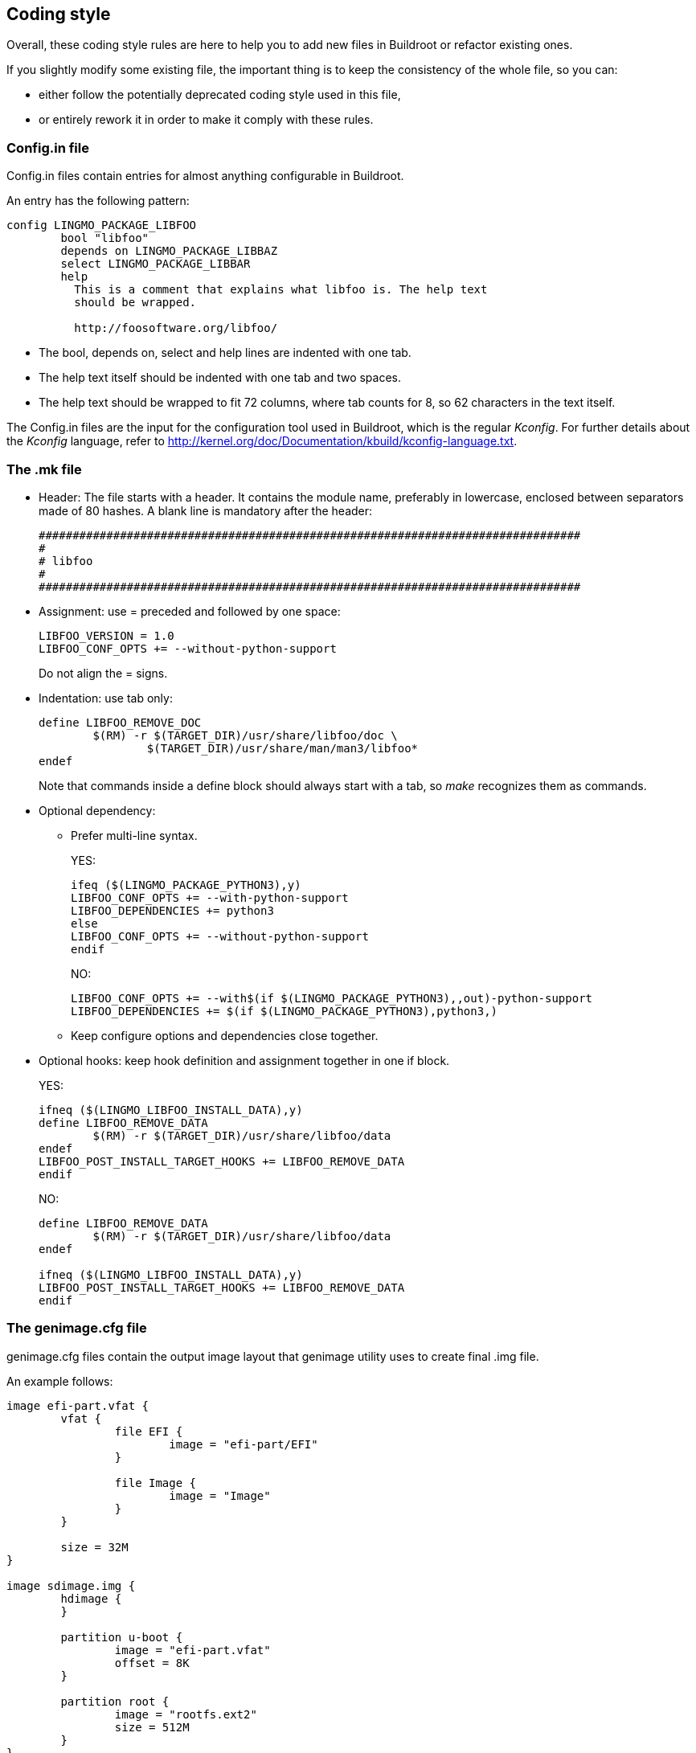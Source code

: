 // -*- mode:doc; -*-
// vim: set syntax=asciidoc:

== Coding style

Overall, these coding style rules are here to help you to add new files in
Buildroot or refactor existing ones.

If you slightly modify some existing file, the important thing is
to keep the consistency of the whole file, so you can:

* either follow the potentially deprecated coding style used in this
file,

* or entirely rework it in order to make it comply with these rules.

[[writing-rules-config-in]]

=== +Config.in+ file

+Config.in+ files contain entries for almost anything configurable in
Buildroot.

An entry has the following pattern:

---------------------
config LINGMO_PACKAGE_LIBFOO
	bool "libfoo"
	depends on LINGMO_PACKAGE_LIBBAZ
	select LINGMO_PACKAGE_LIBBAR
	help
	  This is a comment that explains what libfoo is. The help text
	  should be wrapped.

	  http://foosoftware.org/libfoo/
---------------------

* The +bool+, +depends on+, +select+ and +help+ lines are indented
  with one tab.

* The help text itself should be indented with one tab and two
  spaces.

* The help text should be wrapped to fit 72 columns, where tab counts
  for 8, so 62 characters in the text itself.

The +Config.in+ files are the input for the configuration tool
used in Buildroot, which is the regular _Kconfig_. For further
details about the _Kconfig_ language, refer to
http://kernel.org/doc/Documentation/kbuild/kconfig-language.txt[].

[[writing-rules-mk]]

=== The +.mk+ file

* Header: The file starts with a header. It contains the module name,
preferably in lowercase, enclosed between separators made of 80 hashes. A
blank line is mandatory after the header:
+
---------------------
################################################################################
#
# libfoo
#
################################################################################
---------------------
+
* Assignment: use +=+ preceded and followed by one space:
+
---------------------
LIBFOO_VERSION = 1.0
LIBFOO_CONF_OPTS += --without-python-support
---------------------
+
Do not align the +=+ signs.

* Indentation: use tab only:
+
---------------------
define LIBFOO_REMOVE_DOC
	$(RM) -r $(TARGET_DIR)/usr/share/libfoo/doc \
		$(TARGET_DIR)/usr/share/man/man3/libfoo*
endef
---------------------
+
Note that commands inside a +define+ block should always start with a tab,
so _make_ recognizes them as commands.

* Optional dependency:

** Prefer multi-line syntax.
+
YES:
+
---------------------
ifeq ($(LINGMO_PACKAGE_PYTHON3),y)
LIBFOO_CONF_OPTS += --with-python-support
LIBFOO_DEPENDENCIES += python3
else
LIBFOO_CONF_OPTS += --without-python-support
endif
---------------------
+
NO:
+
---------------------
LIBFOO_CONF_OPTS += --with$(if $(LINGMO_PACKAGE_PYTHON3),,out)-python-support
LIBFOO_DEPENDENCIES += $(if $(LINGMO_PACKAGE_PYTHON3),python3,)
---------------------

** Keep configure options and dependencies close together.

* Optional hooks: keep hook definition and assignment together in one
  if block.
+
YES:
+
---------------------
ifneq ($(LINGMO_LIBFOO_INSTALL_DATA),y)
define LIBFOO_REMOVE_DATA
	$(RM) -r $(TARGET_DIR)/usr/share/libfoo/data
endef
LIBFOO_POST_INSTALL_TARGET_HOOKS += LIBFOO_REMOVE_DATA
endif
---------------------
+
NO:
+
---------------------
define LIBFOO_REMOVE_DATA
	$(RM) -r $(TARGET_DIR)/usr/share/libfoo/data
endef

ifneq ($(LINGMO_LIBFOO_INSTALL_DATA),y)
LIBFOO_POST_INSTALL_TARGET_HOOKS += LIBFOO_REMOVE_DATA
endif
---------------------

[[writing-genimage-cfg]]

=== The +genimage.cfg+ file

+genimage.cfg+ files contain the output image layout that genimage utility
uses to create final .img file.

An example follows:

---------------------
image efi-part.vfat {
	vfat {
		file EFI {
			image = "efi-part/EFI"
		}

		file Image {
			image = "Image"
		}
	}

	size = 32M
}

image sdimage.img {
	hdimage {
	}

	partition u-boot {
		image = "efi-part.vfat"
		offset = 8K
	}

	partition root {
		image = "rootfs.ext2"
		size = 512M
	}
}
---------------------

* Every +section+(i.e. hdimage, vfat etc.), +partition+ must be indented
  with one tab.

* Every +file+ or other +subnode+ must be indented with two tabs.

* Every node(+section+, +partition+, +file+, +subnode+) must have an open
  curly bracket on the same line of the node's name, while the closing one
  must be on a newline and after it a newline must be added except for the
  last one node. Same goes for its option, for example option +size+ +=+.

* Every +option+(i.e. +image+, +offset+, +size+) must have the +=+
  assignment one space from it and one space from the value specified.

* Filename must at least begin with genimage prefix and have the .cfg
  extension to be easy to recognize.

* Allowed notations for +offset+ and +size+ options are: +G+, +M+, +K+
  (not +k+).  If it's not possible to express a precise byte count
  with notations above then use hexadecimal +0x+ prefix or, as last
  chance, the byte count.  In comments instead use +GB+, +MB+, +KB+
  (not +kb+) in place of +G+, +M+, +K+.

* For GPT partitions, the +partition-type-uuid+ value must be +U+ for
  the EFI System Partition (expanded to
  +c12a7328-f81f-11d2-ba4b-00a0c93ec93b+ by _genimage_), +F+ for a FAT
  partition (expanded to +ebd0a0a2-b9e5-4433-87c0-68b6b72699c7+ by
  _genimage_) or +L+ for the root filesystem or other filesystems
  (expanded to +0fc63daf-8483-4772-8e79-3d69d8477de4+ by
  _genimage_). Even though +L+ is the default value of _genimage_, we
  prefer to have it explicitly specified in our +genimage.cfg+
  files. Finally, these shortcuts should be used without double
  quotes, e.g +partition-type-uuid = U+. If an explicit GUID is
  specified, lower-case letters should be used.

The +genimage.cfg+ files are the input for the genimage tool used in
Buildroot to generate the final image file(i.e. sdcard.img). For further
details about the _genimage_ language, refer to
https://github.com/pengutronix/genimage/blob/master/README.rst[].


=== The documentation

The documentation uses the
https://asciidoc-py.github.io/[asciidoc] format.

For further details about the asciidoc syntax, refer to
https://asciidoc-py.github.io/userguide.html[].

=== Support scripts

Some scripts in the +support/+ and +utils/+ directories are written in
Python and should follow the
https://www.python.org/dev/peps/pep-0008/[PEP8 Style Guide for Python Code].

